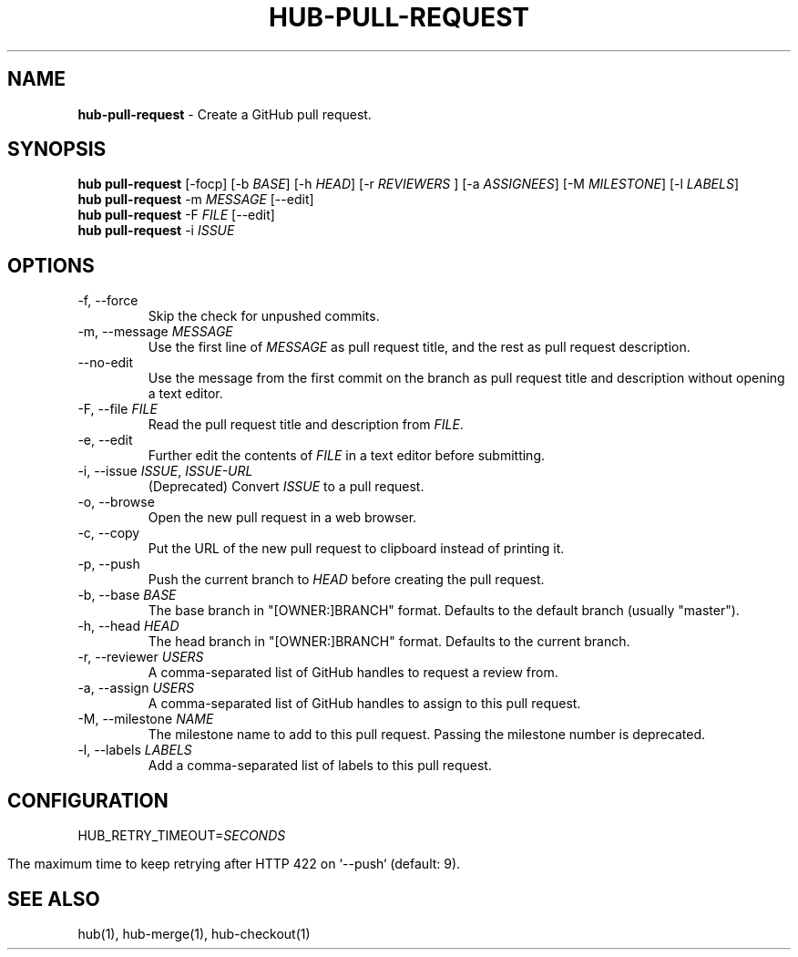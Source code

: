 .\" generated with Ronn/v0.7.3
.\" http://github.com/rtomayko/ronn/tree/0.7.3
.
.TH "HUB\-PULL\-REQUEST" "1" "July 2018" "GITHUB" "Hub Manual"
.
.SH "NAME"
\fBhub\-pull\-request\fR \- Create a GitHub pull request\.
.
.SH "SYNOPSIS"
\fBhub pull\-request\fR [\-focp] [\-b \fIBASE\fR] [\-h \fIHEAD\fR] [\-r \fIREVIEWERS\fR ] [\-a \fIASSIGNEES\fR] [\-M \fIMILESTONE\fR] [\-l \fILABELS\fR]
.
.br
\fBhub pull\-request\fR \-m \fIMESSAGE\fR [\-\-edit]
.
.br
\fBhub pull\-request\fR \-F \fIFILE\fR [\-\-edit]
.
.br
\fBhub pull\-request\fR \-i \fIISSUE\fR
.
.SH "OPTIONS"
.
.TP
\-f, \-\-force
Skip the check for unpushed commits\.
.
.TP
\-m, \-\-message \fIMESSAGE\fR
Use the first line of \fIMESSAGE\fR as pull request title, and the rest as pull request description\.
.
.TP
\-\-no\-edit
Use the message from the first commit on the branch as pull request title and description without opening a text editor\.
.
.TP
\-F, \-\-file \fIFILE\fR
Read the pull request title and description from \fIFILE\fR\.
.
.TP
\-e, \-\-edit
Further edit the contents of \fIFILE\fR in a text editor before submitting\.
.
.TP
\-i, \-\-issue \fIISSUE\fR, \fIISSUE\-URL\fR
(Deprecated) Convert \fIISSUE\fR to a pull request\.
.
.TP
\-o, \-\-browse
Open the new pull request in a web browser\.
.
.TP
\-c, \-\-copy
Put the URL of the new pull request to clipboard instead of printing it\.
.
.TP
\-p, \-\-push
Push the current branch to \fIHEAD\fR before creating the pull request\.
.
.TP
\-b, \-\-base \fIBASE\fR
The base branch in "[OWNER:]BRANCH" format\. Defaults to the default branch (usually "master")\.
.
.TP
\-h, \-\-head \fIHEAD\fR
The head branch in "[OWNER:]BRANCH" format\. Defaults to the current branch\.
.
.TP
\-r, \-\-reviewer \fIUSERS\fR
A comma\-separated list of GitHub handles to request a review from\.
.
.TP
\-a, \-\-assign \fIUSERS\fR
A comma\-separated list of GitHub handles to assign to this pull request\.
.
.TP
\-M, \-\-milestone \fINAME\fR
The milestone name to add to this pull request\. Passing the milestone number is deprecated\.
.
.TP
\-l, \-\-labels \fILABELS\fR
Add a comma\-separated list of labels to this pull request\.
.
.SH "CONFIGURATION"
HUB_RETRY_TIMEOUT=\fISECONDS\fR
.
.IP "" 4
.
.nf

The maximum time to keep retrying after HTTP 422 on `\-\-push` (default: 9)\.
.
.fi
.
.IP "" 0
.
.SH "SEE ALSO"
hub(1), hub\-merge(1), hub\-checkout(1)
